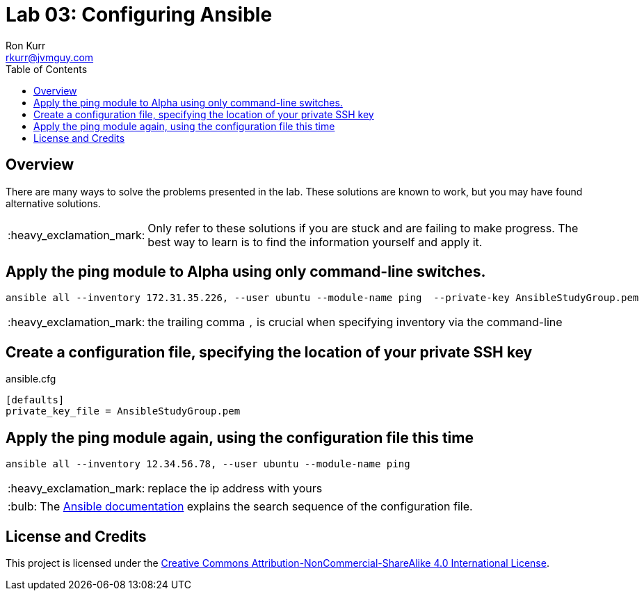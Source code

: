:toc:
:toc-placement!:

:note-caption: :information_source:
:tip-caption: :bulb:
:important-caption: :heavy_exclamation_mark:
:warning-caption: :warning:
:caution-caption: :fire:

= Lab 03: Configuring Ansible
Ron Kurr <rkurr@jvmguy.com>


toc::[]

== Overview
There are many ways to solve the problems presented in the lab.  These solutions are known to work, but you may have found alternative solutions.

IMPORTANT: Only refer to these solutions if you are stuck and are failing to make progress.  The best way to learn is to find the information yourself and apply it.

== Apply the ping module to Alpha using only command-line switches.
----
ansible all --inventory 172.31.35.226, --user ubuntu --module-name ping  --private-key AnsibleStudyGroup.pem
----

IMPORTANT: the trailing comma `,` is crucial when specifying inventory via the command-line

== Create a configuration file, specifying the location of your private SSH key
.ansible.cfg
----
[defaults]
private_key_file = AnsibleStudyGroup.pem
----

== Apply the ping module again, using the configuration file this time
----
ansible all --inventory 12.34.56.78, --user ubuntu --module-name ping
----
IMPORTANT: replace the ip address with yours

TIP: The http://docs.ansible.com/ansible/latest/intro_configuration.html[Ansible documentation] explains the search sequence of the configuration file.

== License and Credits
This project is licensed under the https://creativecommons.org/licenses/by-nc-sa/4.0/legalcode[Creative Commons Attribution-NonCommercial-ShareAlike 4.0 International License].
